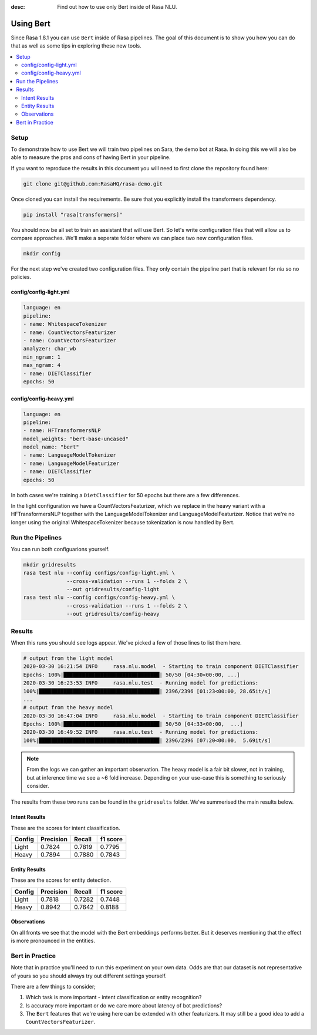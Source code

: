 :desc: Find out how to use only Bert inside of Rasa NLU.

Using Bert
==========

Since Rasa 1.8.1 you can use ``Bert`` inside of Rasa pipelines.
The goal of this document is to show you how you can do that
as well as some tips in exploring these new tools.

.. contents::
   :local:

.. _using_bert:


.. edit-link::

Setup
-----

To demonstrate how to use Bert we will train two pipelines on Sara, 
the demo bot at Rasa. In doing this we will also be able to measure
the pros and cons of having Bert in your pipeline.

If you want to reproduce the results in this document you will need 
to first clone the repository found here:

.. code-block:: bash

    git clone git@github.com:RasaHQ/rasa-demo.git

Once cloned you can install the requirements. Be sure that 
you explicitly install the transformers dependency. 

.. code-block:: bash

    pip install "rasa[transformers]"

You should now be all set to train an assistant that will
use Bert. So let's write configuration files that will allow
us to compare approaches. We'll make a seperate folder 
where we can place two new configuration files. 

.. code-block:: bash

    mkdir config

For the next step we've created two configuration files. They only
contain the pipeline part that is relevant for `nlu` so no policies.

config/config-light.yml
~~~~~~~~~~~~~~~~~~~~~~~

.. code-block:: yaml

    language: en
    pipeline:
    - name: WhitespaceTokenizer
    - name: CountVectorsFeaturizer
    - name: CountVectorsFeaturizer
    analyzer: char_wb
    min_ngram: 1
    max_ngram: 4
    - name: DIETClassifier
    epochs: 50

config/config-heavy.yml 
~~~~~~~~~~~~~~~~~~~~~~~

.. code-block:: yaml

    language: en
    pipeline:
    - name: HFTransformersNLP
    model_weights: "bert-base-uncased"
    model_name: "bert"
    - name: LanguageModelTokenizer
    - name: LanguageModelFeaturizer
    - name: DIETClassifier
    epochs: 50

In both cases we're training a ``DietClassifier`` for 50 epochs but 
there are a few differences.

In the light configuration we have a CountVectorsFeaturizer, which we 
replace in the heavy variant with a HFTransformersNLP together with the
LanguageModelTokenizer and LanguageModelFeaturizer. Notice that we're 
no longer using the original WhitespaceTokenizer because tokenization
is now handled by Bert.

Run the Pipelines
-----------------

You can run both configuarions yourself. 

.. code-block:: yaml

    mkdir gridresults
    rasa test nlu --config configs/config-light.yml \
                  --cross-validation --runs 1 --folds 2 \
                  --out gridresults/config-light
    rasa test nlu --config configs/config-heavy.yml \
                  --cross-validation --runs 1 --folds 2 \
                  --out gridresults/config-heavy

Results
-------

When this runs you should see logs appear. We've picked a few
of those lines to list them here. 

.. code-block:: txt

    # output from the light model
    2020-03-30 16:21:54 INFO     rasa.nlu.model  - Starting to train component DIETClassifier
    Epochs: 100%|███████████████████████████████| 50/50 [04:30<00:00, ...]
    2020-03-30 16:23:53 INFO     rasa.nlu.test  - Running model for predictions:
    100%|███████████████████████████████████████| 2396/2396 [01:23<00:00, 28.65it/s]
    ...
    # output from the heavy model
    2020-03-30 16:47:04 INFO     rasa.nlu.model  - Starting to train component DIETClassifier
    Epochs: 100%|███████████████████████████████| 50/50 [04:33<00:00,  ...]
    2020-03-30 16:49:52 INFO     rasa.nlu.test  - Running model for predictions:
    100%|███████████████████████████████████████| 2396/2396 [07:20<00:00,  5.69it/s]

.. note::

    From the logs we can gather an important observation. 
    The heavy model is a fair bit slower, not in training, but at inference time
    we see a ~6 fold increase. Depending on your use-case this is 
    something to seriously consider.

The results from these two runs can be found in the ``gridresults`` folder. 
We've summerised the main results below.

Intent Results 
~~~~~~~~~~~~~~

These are the scores for intent classification.

========  =========== =========== ===========
 Config    Precision   Recall      f1 score
========  =========== =========== ===========
Light       0.7824      0.7819      0.7795
Heavy       0.7894      0.7880      0.7843
========  =========== =========== ===========

Entity Results 
~~~~~~~~~~~~~~

These are the scores for entity detection.

========  =========== =========== ===========
 Config    Precision   Recall      f1 score
========  =========== =========== ===========
Light       0.7818      0.7282      0.7448
Heavy       0.8942      0.7642      0.8188
========  =========== =========== ===========

Observations 
~~~~~~~~~~~~

On all fronts we see that the model with the Bert embeddings performs better. 
But it deserves mentioning that the effect is more pronounced in the entities.

Bert in Practice
----------------

Note that in practice you'll need to run this experiment on your own data. 
Odds are that our dataset is not representative of yours so you
should always try out different settings yourself. 

There are a few things to consider; 

1. Which task is more important - intent classification or entity recognition? 
2. Is accuracy more important or do we care more about latency of bot predictions? 
3. The ``Bert`` features that we're using here can be extended with other featurizers. It may still be a good idea to add a ``CountVectorsFeaturizer``.